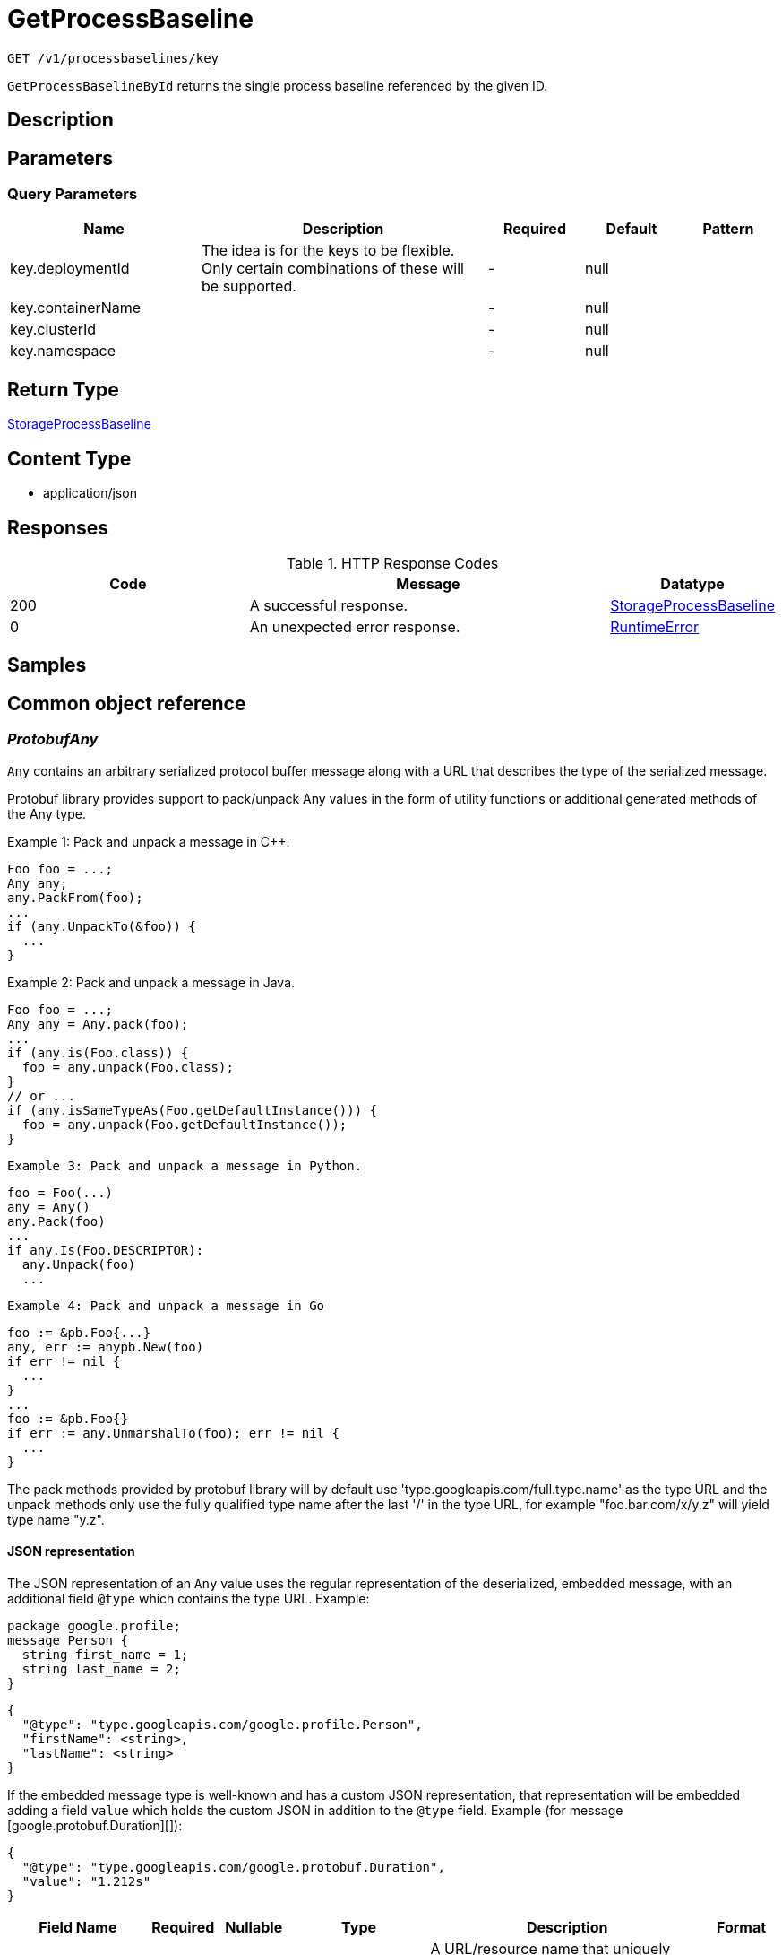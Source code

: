 // Auto-generated by scripts. Do not edit.
:_mod-docs-content-type: ASSEMBLY
:context: _v1_processbaselines_key_get





[id="GetProcessBaseline_{context}"]
= GetProcessBaseline

:toc: macro
:toc-title:

toc::[]


`GET /v1/processbaselines/key`

`GetProcessBaselineById` returns the single process baseline referenced by the given ID.

== Description







== Parameters





=== Query Parameters

[cols="2,3,1,1,1"]
|===
|Name| Description| Required| Default| Pattern

| key.deploymentId
| The idea is for the keys to be flexible. Only certain combinations of these will be supported.
| -
| null
|

| key.containerName
|
| -
| null
|

| key.clusterId
|
| -
| null
|

| key.namespace
|
| -
| null
|

|===


== Return Type

<<StorageProcessBaseline_{context}, StorageProcessBaseline>>


== Content Type

* application/json

== Responses

.HTTP Response Codes
[cols="2,3,1"]
|===
| Code | Message | Datatype


| 200
| A successful response.
|  <<StorageProcessBaseline_{context}, StorageProcessBaseline>>


| 0
| An unexpected error response.
|  <<RuntimeError_{context}, RuntimeError>>

|===

== Samples









ifdef::internal-generation[]
== Implementation



endif::internal-generation[]


[id="common-object-reference_{context}"]
== Common object reference



[id="ProtobufAny_{context}"]
=== _ProtobufAny_
 

`Any` contains an arbitrary serialized protocol buffer message along with a
URL that describes the type of the serialized message.

Protobuf library provides support to pack/unpack Any values in the form
of utility functions or additional generated methods of the Any type.

Example 1: Pack and unpack a message in C++.

    Foo foo = ...;
    Any any;
    any.PackFrom(foo);
    ...
    if (any.UnpackTo(&foo)) {
      ...
    }

Example 2: Pack and unpack a message in Java.

    Foo foo = ...;
    Any any = Any.pack(foo);
    ...
    if (any.is(Foo.class)) {
      foo = any.unpack(Foo.class);
    }
    // or ...
    if (any.isSameTypeAs(Foo.getDefaultInstance())) {
      foo = any.unpack(Foo.getDefaultInstance());
    }

 Example 3: Pack and unpack a message in Python.

    foo = Foo(...)
    any = Any()
    any.Pack(foo)
    ...
    if any.Is(Foo.DESCRIPTOR):
      any.Unpack(foo)
      ...

 Example 4: Pack and unpack a message in Go

     foo := &pb.Foo{...}
     any, err := anypb.New(foo)
     if err != nil {
       ...
     }
     ...
     foo := &pb.Foo{}
     if err := any.UnmarshalTo(foo); err != nil {
       ...
     }

The pack methods provided by protobuf library will by default use
'type.googleapis.com/full.type.name' as the type URL and the unpack
methods only use the fully qualified type name after the last '/'
in the type URL, for example "foo.bar.com/x/y.z" will yield type
name "y.z".

==== JSON representation
The JSON representation of an `Any` value uses the regular
representation of the deserialized, embedded message, with an
additional field `@type` which contains the type URL. Example:

    package google.profile;
    message Person {
      string first_name = 1;
      string last_name = 2;
    }

    {
      "@type": "type.googleapis.com/google.profile.Person",
      "firstName": <string>,
      "lastName": <string>
    }

If the embedded message type is well-known and has a custom JSON
representation, that representation will be embedded adding a field
`value` which holds the custom JSON in addition to the `@type`
field. Example (for message [google.protobuf.Duration][]):

    {
      "@type": "type.googleapis.com/google.protobuf.Duration",
      "value": "1.212s"
    }


[.fields-ProtobufAny]
[cols="2,1,1,2,4,1"]
|===
| Field Name| Required| Nullable | Type| Description | Format

| typeUrl
| 
| 
|   String  
| A URL/resource name that uniquely identifies the type of the serialized protocol buffer message. This string must contain at least one \"/\" character. The last segment of the URL's path must represent the fully qualified name of the type (as in `path/google.protobuf.Duration`). The name should be in a canonical form (e.g., leading \".\" is not accepted).  In practice, teams usually precompile into the binary all types that they expect it to use in the context of Any. However, for URLs which use the scheme `http`, `https`, or no scheme, one can optionally set up a type server that maps type URLs to message definitions as follows:  * If no scheme is provided, `https` is assumed. * An HTTP GET on the URL must yield a [google.protobuf.Type][]   value in binary format, or produce an error. * Applications are allowed to cache lookup results based on the   URL, or have them precompiled into a binary to avoid any   lookup. Therefore, binary compatibility needs to be preserved   on changes to types. (Use versioned type names to manage   breaking changes.)  Note: this functionality is not currently available in the official protobuf release, and it is not used for type URLs beginning with type.googleapis.com. As of May 2023, there are no widely used type server implementations and no plans to implement one.  Schemes other than `http`, `https` (or the empty scheme) might be used with implementation specific semantics.
|     

| value
| 
| 
|   byte[]  
| Must be a valid serialized protocol buffer of the above specified type.
| byte    

|===



[id="RuntimeError_{context}"]
=== _RuntimeError_
 




[.fields-RuntimeError]
[cols="2,1,1,2,4,1"]
|===
| Field Name| Required| Nullable | Type| Description | Format

| error
| 
| 
|   String  
| 
|     

| code
| 
| 
|   Integer  
| 
| int32    

| message
| 
| 
|   String  
| 
|     

| details
| 
| 
|   List   of <<ProtobufAny_{context}, ProtobufAny>>
| 
|     

|===



[id="StorageBaselineElement_{context}"]
=== _StorageBaselineElement_
 




[.fields-StorageBaselineElement]
[cols="2,1,1,2,4,1"]
|===
| Field Name| Required| Nullable | Type| Description | Format

| element
| 
| 
| <<StorageBaselineItem_{context}, StorageBaselineItem>>    
| 
|     

| auto
| 
| 
|   Boolean  
| 
|     

|===



[id="StorageBaselineItem_{context}"]
=== _StorageBaselineItem_
 




[.fields-StorageBaselineItem]
[cols="2,1,1,2,4,1"]
|===
| Field Name| Required| Nullable | Type| Description | Format

| processName
| 
| 
|   String  
| 
|     

|===



[id="StorageProcessBaseline_{context}"]
=== _StorageProcessBaseline_
 




[.fields-StorageProcessBaseline]
[cols="2,1,1,2,4,1"]
|===
| Field Name| Required| Nullable | Type| Description | Format

| id
| 
| 
|   String  
| 
|     

| key
| 
| 
| <<StorageProcessBaselineKey_{context}, StorageProcessBaselineKey>>    
| 
|     

| elements
| 
| 
|   List   of <<StorageBaselineElement_{context}, StorageBaselineElement>>
| 
|     

| elementGraveyard
| 
| 
|   List   of <<StorageBaselineElement_{context}, StorageBaselineElement>>
| 
|     

| created
| 
| 
|   Date  
| 
| date-time    

| userLockedTimestamp
| 
| 
|   Date  
| 
| date-time    

| stackRoxLockedTimestamp
| 
| 
|   Date  
| 
| date-time    

| lastUpdate
| 
| 
|   Date  
| 
| date-time    

|===



[id="StorageProcessBaselineKey_{context}"]
=== _StorageProcessBaselineKey_
 




[.fields-StorageProcessBaselineKey]
[cols="2,1,1,2,4,1"]
|===
| Field Name| Required| Nullable | Type| Description | Format

| deploymentId
| 
| 
|   String  
| The idea is for the keys to be flexible. Only certain combinations of these will be supported.
|     

| containerName
| 
| 
|   String  
| 
|     

| clusterId
| 
| 
|   String  
| 
|     

| namespace
| 
| 
|   String  
| 
|     

|===



